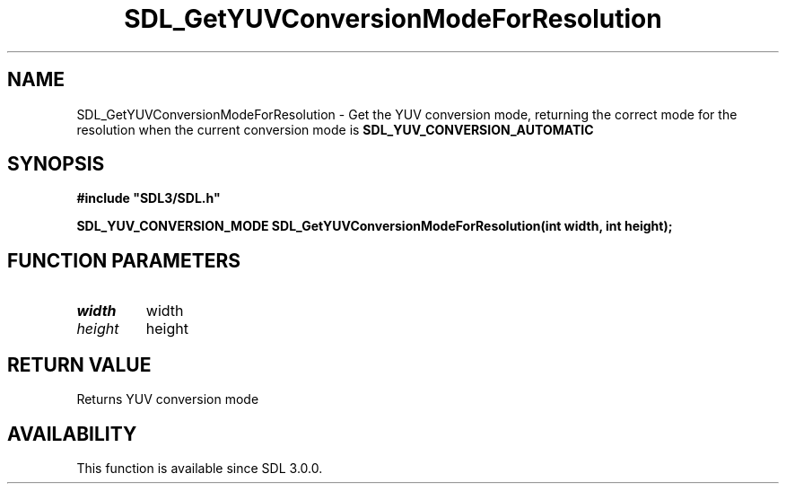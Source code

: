 .\" This manpage content is licensed under Creative Commons
.\"  Attribution 4.0 International (CC BY 4.0)
.\"   https://creativecommons.org/licenses/by/4.0/
.\" This manpage was generated from SDL's wiki page for SDL_GetYUVConversionModeForResolution:
.\"   https://wiki.libsdl.org/SDL_GetYUVConversionModeForResolution
.\" Generated with SDL/build-scripts/wikiheaders.pl
.\"  revision SDL-aba3038
.\" Please report issues in this manpage's content at:
.\"   https://github.com/libsdl-org/sdlwiki/issues/new
.\" Please report issues in the generation of this manpage from the wiki at:
.\"   https://github.com/libsdl-org/SDL/issues/new?title=Misgenerated%20manpage%20for%20SDL_GetYUVConversionModeForResolution
.\" SDL can be found at https://libsdl.org/
.de URL
\$2 \(laURL: \$1 \(ra\$3
..
.if \n[.g] .mso www.tmac
.TH SDL_GetYUVConversionModeForResolution 3 "SDL 3.0.0" "SDL" "SDL3 FUNCTIONS"
.SH NAME
SDL_GetYUVConversionModeForResolution \- Get the YUV conversion mode, returning the correct mode for the resolution when the current conversion mode is 
.BR SDL_YUV_CONVERSION_AUTOMATIC
 
.SH SYNOPSIS
.nf
.B #include \(dqSDL3/SDL.h\(dq
.PP
.BI "SDL_YUV_CONVERSION_MODE SDL_GetYUVConversionModeForResolution(int width, int height);
.fi
.SH FUNCTION PARAMETERS
.TP
.I width
width
.TP
.I height
height
.SH RETURN VALUE
Returns YUV conversion mode

.SH AVAILABILITY
This function is available since SDL 3\[char46]0\[char46]0\[char46]

